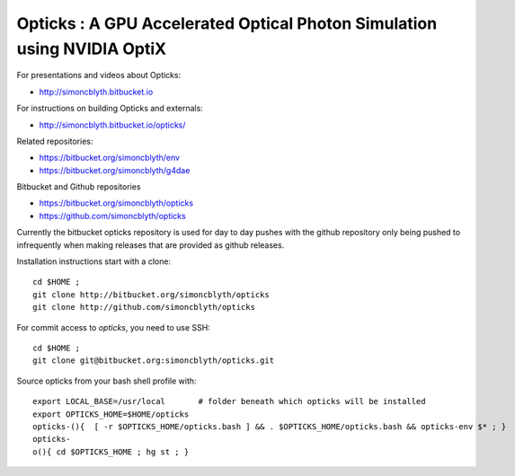 
Opticks : A GPU Accelerated Optical Photon Simulation using NVIDIA OptiX  
==========================================================================

For presentations and videos about Opticks:

* http://simoncblyth.bitbucket.io

For instructions on building Opticks and externals: 

* http://simoncblyth.bitbucket.io/opticks/

Related repositories:

* https://bitbucket.org/simoncblyth/env
* https://bitbucket.org/simoncblyth/g4dae


Bitbucket and Github repositories

* https://bitbucket.org/simoncblyth/opticks
* https://github.com/simoncblyth/opticks

Currently the bitbucket opticks repository is used 
for day to day pushes with the github repository only 
being pushed to infrequently when making releases 
that are provided as github releases.

Installation instructions start with a clone::

    cd $HOME ;
    git clone http://bitbucket.org/simoncblyth/opticks  
    git clone http://github.com/simoncblyth/opticks  

For commit access to *opticks*, you need to use SSH::

    cd $HOME ;
    git clone git@bitbucket.org:simoncblyth/opticks.git


Source opticks from your bash shell profile with::

    export LOCAL_BASE=/usr/local       # folder beneath which opticks will be installed
    export OPTICKS_HOME=$HOME/opticks
    opticks-(){  [ -r $OPTICKS_HOME/opticks.bash ] && . $OPTICKS_HOME/opticks.bash && opticks-env $* ; } 
    opticks-
    o(){ cd $OPTICKS_HOME ; hg st ; } 




